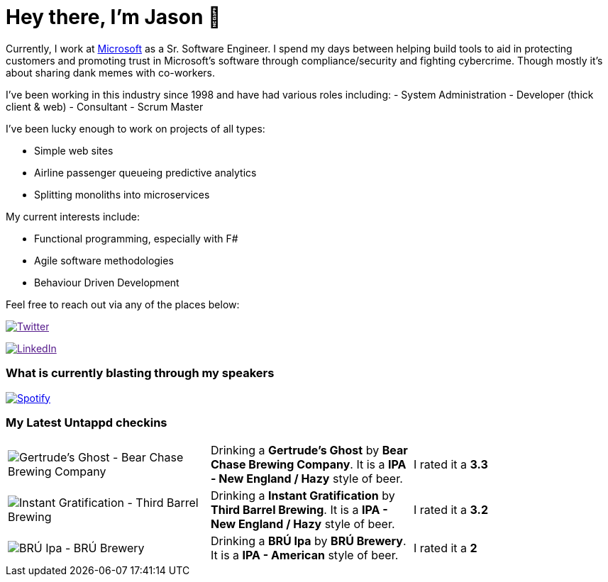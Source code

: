 ﻿# Hey there, I'm Jason 👋

Currently, I work at https://microsoft.com[Microsoft] as a Sr. Software Engineer. I spend my days between helping build tools to aid in protecting customers and promoting trust in Microsoft's software through compliance/security and fighting cybercrime. Though mostly it's about sharing dank memes with co-workers. 

I've been working in this industry since 1998 and have had various roles including: 
- System Administration
- Developer (thick client & web)
- Consultant
- Scrum Master

I've been lucky enough to work on projects of all types:

- Simple web sites
- Airline passenger queueing predictive analytics
- Splitting monoliths into microservices

My current interests include:

- Functional programming, especially with F#
- Agile software methodologies
- Behaviour Driven Development

Feel free to reach out via any of the places below:

image:https://img.shields.io/twitter/follow/jtucker?style=flat-square&color=blue["Twitter",link="https://twitter.com/jtucker]

image:https://img.shields.io/badge/LinkedIn-Let's%20Connect-blue["LinkedIn",link="https://linkedin.com/in/jatucke]

### What is currently blasting through my speakers

image:https://spotify-github-profile.vercel.app/api/view?uid=soulposition&cover_image=true&theme=novatorem&bar_color=c43c3c&bar_color_cover=true["Spotify",link="https://github.com/kittinan/spotify-github-profile"]

### My Latest Untappd checkins

|====
// untappd beer
| image:https://assets.untappd.com/photos/2022_10_29/ed7eaafc67d450bdf7a3fd6cc755558d_200x200.jpg[Gertrude's Ghost - Bear Chase Brewing Company] | Drinking a *Gertrude's Ghost* by *Bear Chase Brewing Company*. It is a *IPA - New England / Hazy* style of beer. | I rated it a *3.3*
| image:https://assets.untappd.com/photos/2022_10_21/718ae99ae668f44b5534e9c7d24e8dbd_200x200.jpg[Instant Gratification - Third Barrel Brewing] | Drinking a *Instant Gratification* by *Third Barrel Brewing*. It is a *IPA - New England / Hazy* style of beer. | I rated it a *3.2*
| image:https://assets.untappd.com/photos/2022_10_21/b2aa781ea75a2923287db056607034d5_200x200.jpg[BRÚ Ipa - BRÚ Brewery] | Drinking a *BRÚ Ipa* by *BRÚ Brewery*. It is a *IPA - American* style of beer. | I rated it a *2*
// untappd end
